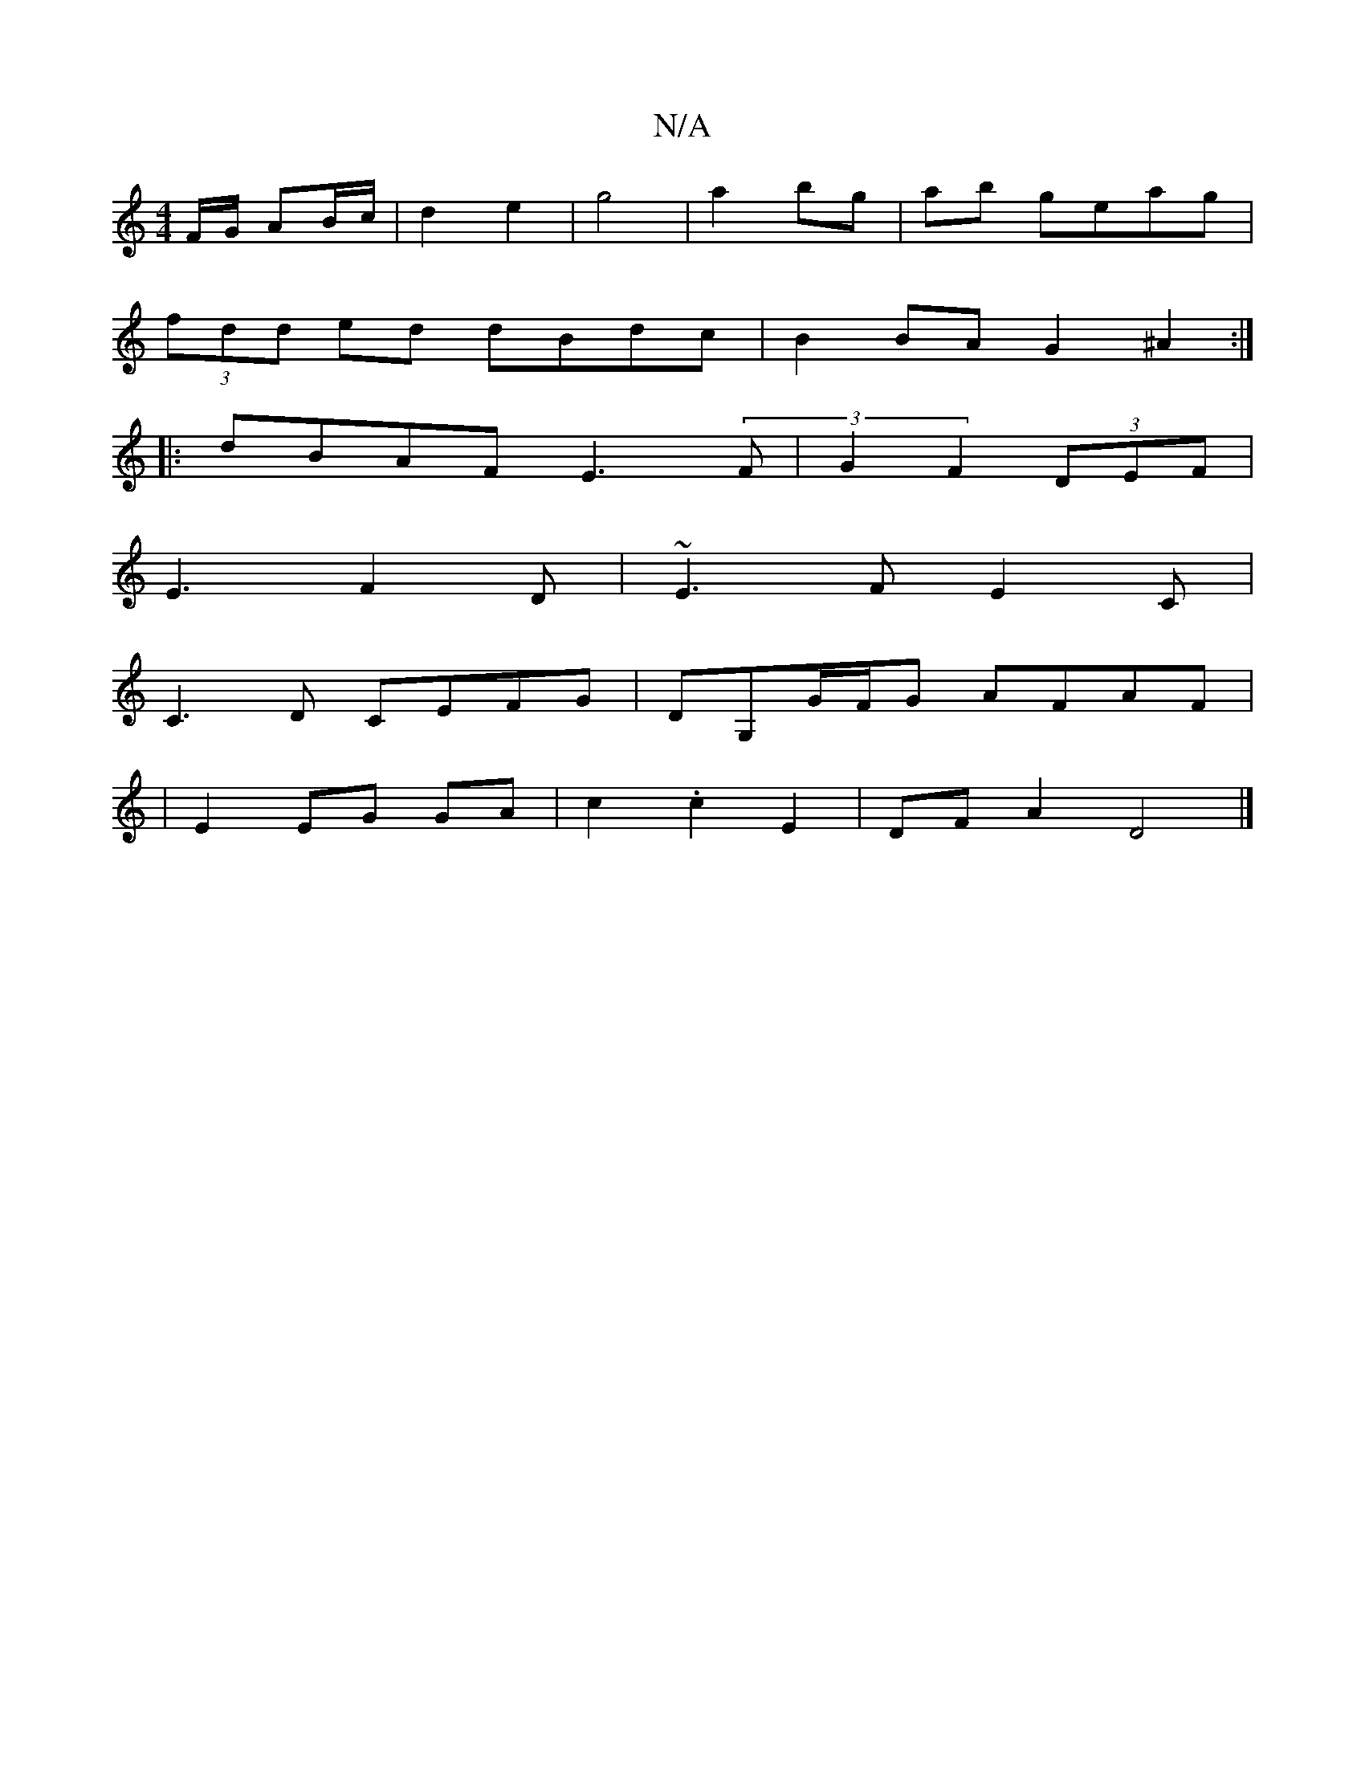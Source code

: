 X:1
T:N/A
M:4/4
R:N/A
K:Cmajor
F/G/ AB/c/ | d2 e2 | g4|a2 bg|ab geag|
(3fdd ed dBdc| B2BA G2 ^A2:|
|:dBAF E3(3F|G2 F2 (3DEF|
E3 F2D|~E3FE2C|
C3D CEFG|DG,G/F/G AFAF|
|E2 EG GA|c2.c2 E2 | DF A2 D4|]

D|D2JF2E2|C2D2 FA|
B.G.e.Bc BAGF|